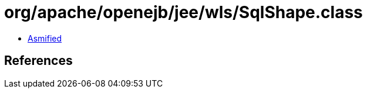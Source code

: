 = org/apache/openejb/jee/wls/SqlShape.class

 - link:SqlShape-asmified.java[Asmified]

== References

